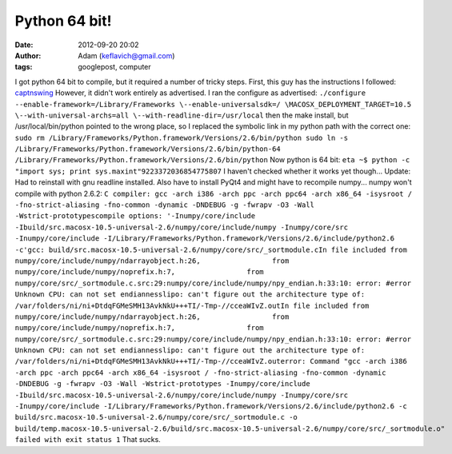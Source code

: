 Python 64 bit!
##############
:date: 2012-09-20 20:02
:author: Adam (keflavich@gmail.com)
:tags: googlepost, computer

I got python 64 bit to compile, but it required a number of tricky
steps.
First, this guy has the instructions I followed:
`captnswing`_
However, it didn't work entirely as advertised. I ran the configure as
advertised:
``./configure --enable-framework=/Library/Frameworks \--enable-universalsdk=/ \MACOSX_DEPLOYMENT_TARGET=10.5 \--with-universal-archs=all \--with-readline-dir=/usr/local``
then the make install, but /usr/local/bin/python pointed to the wrong
place, so I replaced the symbolic link in my python path with the
correct one:
``sudo rm /Library/Frameworks/Python.framework/Versions/2.6/bin/python sudo ln -s /Library/Frameworks/Python.framework/Versions/2.6/bin/python-64 /Library/Frameworks/Python.framework/Versions/2.6/bin/python``
Now python is 64 bit:
``eta ~$ python -c "import sys; print sys.maxint"9223372036854775807``
I haven't checked whether it works yet though...
Update: Had to reinstall with gnu readline installed. Also have to
install PyQt4 and might have to recompile numpy...
numpy won't compile with python 2.6.2:
``C compiler: gcc -arch i386 -arch ppc -arch ppc64 -arch x86_64 -isysroot / -fno-strict-aliasing -fno-common -dynamic -DNDEBUG -g -fwrapv -O3 -Wall -Wstrict-prototypescompile options: '-Inumpy/core/include -Ibuild/src.macosx-10.5-universal-2.6/numpy/core/include/numpy -Inumpy/core/src -Inumpy/core/include -I/Library/Frameworks/Python.framework/Versions/2.6/include/python2.6 -c'gcc: build/src.macosx-10.5-universal-2.6/numpy/core/src/_sortmodule.cIn file included from numpy/core/include/numpy/ndarrayobject.h:26,                 from numpy/core/include/numpy/noprefix.h:7,                 from numpy/core/src/_sortmodule.c.src:29:numpy/core/include/numpy/npy_endian.h:33:10: error: #error Unknown CPU: can not set endiannesslipo: can't figure out the architecture type of: /var/folders/ni/ni+DtdqFGMeSMH13AvkNkU+++TI/-Tmp-//cceaWIvZ.outIn file included from numpy/core/include/numpy/ndarrayobject.h:26,                 from numpy/core/include/numpy/noprefix.h:7,                 from numpy/core/src/_sortmodule.c.src:29:numpy/core/include/numpy/npy_endian.h:33:10: error: #error Unknown CPU: can not set endiannesslipo: can't figure out the architecture type of: /var/folders/ni/ni+DtdqFGMeSMH13AvkNkU+++TI/-Tmp-//cceaWIvZ.outerror: Command "gcc -arch i386 -arch ppc -arch ppc64 -arch x86_64 -isysroot / -fno-strict-aliasing -fno-common -dynamic -DNDEBUG -g -fwrapv -O3 -Wall -Wstrict-prototypes -Inumpy/core/include -Ibuild/src.macosx-10.5-universal-2.6/numpy/core/include/numpy -Inumpy/core/src -Inumpy/core/include -I/Library/Frameworks/Python.framework/Versions/2.6/include/python2.6 -c build/src.macosx-10.5-universal-2.6/numpy/core/src/_sortmodule.c -o build/temp.macosx-10.5-universal-2.6/build/src.macosx-10.5-universal-2.6/numpy/core/src/_sortmodule.o" failed with exit status 1``
That sucks.

.. _captnswing: http://blog.captnswing.net/2009/04/19/python-mod_wsgi-64bit-mac-os-x-105/
